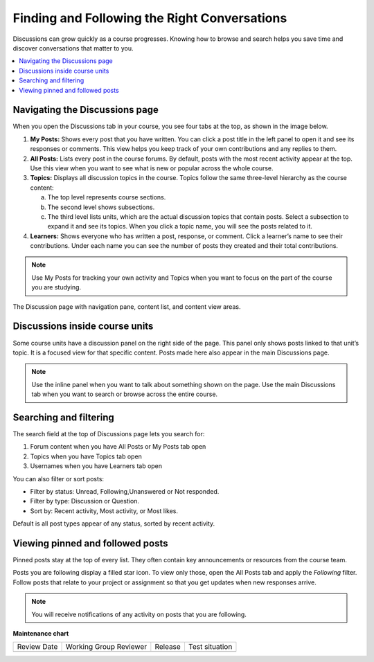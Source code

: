 .. _Explore Posts:

##############################################
Finding and Following the Right Conversations
##############################################

Discussions can grow quickly as a course progresses. 
Knowing how to browse and search helps you save time and discover conversations that matter to you. 

.. contents::
  :local:
  :depth: 1

.. _Navigating the Discussions page:

********************************
Navigating the Discussions page
********************************

When you open the Discussions tab in your course, you see four tabs at the top, as shown in the image below. 

1. **My Posts:** Shows every post that you have written. You can click a post title in the left panel to open it and see its responses or comments. This view helps you keep track of your own contributions and any replies to them.

2. **All Posts:** Lists every post in the course forums. By default, posts with the most recent activity appear at the top. Use this view when you want to see what is new or popular across the whole course.

3. **Topics:** Displays all discussion topics in the course. Topics follow the same three-level hierarchy as the course content:
   
   a. The top level represents course sections.  
   b. The second level shows subsections.  
   c. The third level lists units, which are the actual discussion topics that contain posts. Select a subsection to expand it and see its topics. When you click a topic name, you will see the posts related to it.

4. **Learners:** Shows everyone who has written a post, response, or comment. Click a learner’s name to see their contributions. Under each name you can see the number of posts they created and their total contributions.

.. note:: Use My Posts for tracking your own activity and Topics when you 
   want to focus on the part of the course you are studying.


.. figure:: /images/learners/Discussions_tabs.png
   :alt: Screenshot of the discussion page
   :width: 600px
   :align: center

   The Discussion page with navigation pane, content list, and content view areas.



.. image:: /_images/learners/Discussions_tabs.png
   :width: 600
   :alt: 4 tabs on the Discussions page.

.. image:: /_images/learners/Discussions_topics.png
   :width: 600
   :alt: How to navigate topic hierarchy.


*********************************
Discussions inside course units
*********************************

Some course units have a discussion panel on the right side of the page. This panel only shows posts linked to that 
unit’s topic. It is a focused view for that specific content. Posts made here also appear in the  main Discussions page.

.. note:: Use the inline panel when you want to talk about something shown on the page. 
   Use the main Discussions tab when you want to search or browse across the entire course.

.. image:: /_images/learners/Discussions_sidebar.png
   :width: 600
   :alt: Discussions sidebar can be seen on right side of course content when enabled.


************************
Searching and filtering
************************

The search field at the top of Discussions page lets you search for:

1. Forum content when you have All Posts or My Posts tab open
2. Topics when you have Topics tab open
3. Usernames when you have Learners tab open

.. image:: /_images/learners/Discussions_search.png
   :width: 600
   :alt: Search bar on top of Discussions page.


You can also filter or sort posts:

* Filter by status: Unread, Following,Unanswered or Not responded.
* Filter by type: Discussion or Question.
* Sort by: Recent activity, Most activity, or Most likes.

Default is all post types appear of any status, sorted by recent activity.

.. image:: /_images/learners/Discussions_filters.png
   :width: 600
   :alt: Filter options for discussion posts.


*****************************************
Viewing pinned and followed posts
*****************************************

Pinned posts stay at the top of every list. They often contain key announcements or resources from the course team. 

Posts you are following display a filled star icon. To view only those, open the All Posts tab and apply the 
*Following* filter. Follow posts that relate to your project or assignment so that you get updates 
when new responses arrive.

.. note:: You will receive notifications of any activity on posts that you are following.


.. image:: /_images/learners/Discussions_pinned_following.png
   :width: 600
   :alt: Markers for pinned and followed discussions.


**Maintenance chart**

+--------------+-------------------------------+----------------+--------------------------------+
| Review Date  | Working Group Reviewer        |   Release      |Test situation                  |
+--------------+-------------------------------+----------------+--------------------------------+
|              |                               |                |                                |
+--------------+-------------------------------+----------------+--------------------------------+
